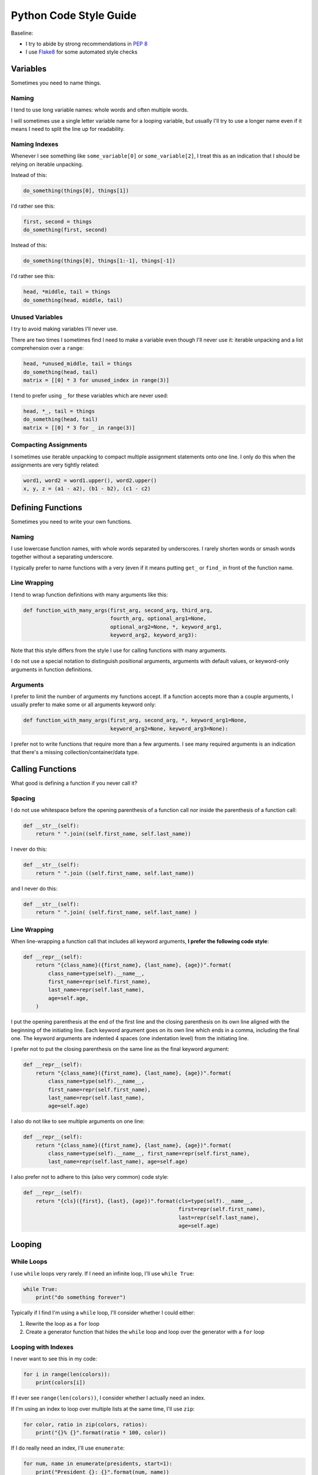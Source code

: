 Python Code Style Guide
=======================

Baseline:

- I try to abide by strong recommendations in `PEP 8 <https://www.python.org/dev/peps/pep-0008/>`_
- I use `Flake8 <http://flake8.pycqa.org>`_ for some automated style checks


Variables
---------

Sometimes you need to name things.


Naming
~~~~~~

I tend to use long variable names: whole words and often multiple words.

I will sometimes use a single letter variable name for a looping variable, but usually I'll try to use a longer name even if it means I need to split the line up for readability.


Naming Indexes
~~~~~~~~~~~~~~

Whenever I see something like ``some_variable[0]`` or ``some_variable[2]``, I treat this as an indication that I should be relying on iterable unpacking.

Instead of this:

.. code-block:: python

    do_something(things[0], things[1])

I'd rather see this:

.. code-block:: python

    first, second = things
    do_something(first, second)

Instead of this:

.. code-block:: python

    do_something(things[0], things[1:-1], things[-1])

I'd rather see this:

.. code-block:: python

    head, *middle, tail = things
    do_something(head, middle, tail)


Unused Variables
~~~~~~~~~~~~~~~~

I try to avoid making variables I'll never use.

There are two times I sometimes find I need to make a variable even though I'll never use it: iterable unpacking and a list comprehension over a ``range``:

.. code-block:: python

    head, *unused_middle, tail = things
    do_something(head, tail)
    matrix = [[0] * 3 for unused_index in range(3)]

I tend to prefer using ``_`` for these variables which are never used:

.. code-block:: python

    head, *_, tail = things
    do_something(head, tail)
    matrix = [[0] * 3 for _ in range(3)]


Compacting Assignments
~~~~~~~~~~~~~~~~~~~~~~

I sometimes use iterable unpacking to compact multiple assignment statements onto one line.  I only do this when the assignments are very tightly related:

.. code-block:: python

    word1, word2 = word1.upper(), word2.upper()
    x, y, z = (a1 - a2), (b1 - b2), (c1 - c2)


Defining Functions
------------------

Sometimes you need to write your own functions.

Naming
~~~~~~

I use lowercase function names, with whole words separated by underscores.  I rarely shorten words or smash words together without a separating underscore.

I typically prefer to name functions with a very (even if it means putting ``get_`` or ``find_`` in front of the function name.


Line Wrapping
~~~~~~~~~~~~~

I tend to wrap function definitions with many arguments like this:

.. code-block:: python

    def function_with_many_args(first_arg, second_arg, third_arg,
                                fourth_arg, optional_arg1=None,
                                optional_arg2=None, *, keyword_arg1,
                                keyword_arg2, keyword_arg3):

Note that this style differs from the style I use for calling functions with many arguments.

I do not use a special notation to distinguish positional arguments, arguments with default values, or keyword-only arguments in function definitions.


Arguments
~~~~~~~~~

I prefer to limit the number of arguments my functions accept.  If a function accepts more than a couple arguments, I usually prefer to make some or all arguments keyword only:

.. code-block:: python

    def function_with_many_args(first_arg, second_arg, *, keyword_arg1=None,
                                keyword_arg2=None, keyword_arg3=None):

I prefer not to write functions that require more than a few arguments.  I see many required arguments is an indication that there's a missing collection/container/data type.


Calling Functions
-----------------

What good is defining a function if you never call it?

Spacing
~~~~~~~

I do not use whitespace before the opening parenthesis of a function call nor inside the parenthesis of a function call:

.. code-block:: python

    def __str__(self):
        return " ".join((self.first_name, self.last_name))

I never do this:

.. code-block:: python

    def __str__(self):
        return " ".join ((self.first_name, self.last_name))

and I never do this:

.. code-block:: python

    def __str__(self):
        return " ".join( (self.first_name, self.last_name) )


Line Wrapping
~~~~~~~~~~~~~

When line-wrapping a function call that includes all keyword arguments, **I prefer the following code style**:

.. code-block:: python

    def __repr__(self):
        return "{class_name}({first_name}, {last_name}, {age})".format(
            class_name=type(self).__name__,
            first_name=repr(self.first_name),
            last_name=repr(self.last_name),
            age=self.age,
        )

I put the opening parenthesis at the end of the first line and the closing parenthesis on its own line aligned with the beginning of the initiating line.  Each keyword argument goes on its own line which ends in a comma, including the final one.  The keyword arguments are indented 4 spaces (one indentation level) from the initiating line.

I prefer not to put the closing parenthesis on the same line as the final keyword argument:

.. code-block:: python

    def __repr__(self):
        return "{class_name}({first_name}, {last_name}, {age})".format(
            class_name=type(self).__name__,
            first_name=repr(self.first_name),
            last_name=repr(self.last_name),
            age=self.age)

I also do not like to see multiple arguments on one line:

.. code-block:: python

    def __repr__(self):
        return "{class_name}({first_name}, {last_name}, {age})".format(
            class_name=type(self).__name__, first_name=repr(self.first_name),
            last_name=repr(self.last_name), age=self.age)

I also prefer not to adhere to this (also very common) code style:

.. code-block:: python

    def __repr__(self):
        return "{cls}({first}, {last}, {age})".format(cls=type(self).__name__,
                                                      first=repr(self.first_name),
                                                      last=repr(self.last_name),
                                                      age=self.age)


Looping
-------

While Loops
~~~~~~~~~~~

I use ``while`` loops very rarely.  If I need an infinite loop, I'll use ``while True``:

.. code-block:: python

    while True:
        print("do something forever")

Typically if I find I'm using a ``while`` loop, I'll consider whether I could either:

1. Rewrite the loop as a ``for`` loop
2. Create a generator function that hides the ``while`` loop and loop over the generator with a ``for`` loop


Looping with Indexes
~~~~~~~~~~~~~~~~~~~~

I never want to see this in my code:

.. code-block:: python

    for i in range(len(colors)):
        print(colors[i])

If I ever see ``range(len(colors))``, I consider whether I actually need an index.

If I'm using an index to loop over multiple lists at the same time, I'll use ``zip``:

.. code-block:: python

    for color, ratio in zip(colors, ratios):
        print("{}% {}".format(ratio * 100, color))

If I do really need an index, I'll use ``enumerate``:

.. code-block:: python

    for num, name in enumerate(presidents, start=1):
        print("President {}: {}".format(num, name))


Embrace Comprehensions
~~~~~~~~~~~~~~~~~~~~~~

Whenever I have a loop that converts one iterable into another, I try to convert it to a comprehension instead.

This is how I usually start:

.. code-block:: python

    doubled_odds = []
    for n in numbers:
        if n % 2 == 1:
            doubled_odds.append(n)

This is what I prefer to refactor that to:

.. code-block:: python

    doubled_odds = [
        n * 2
        for n in numbers
        if n % 2 == 1
    ]

If I can think up a way to rewrite a loop as mapping an iterable to an iterable, I will attempt to do so and see whether I like the output.


Comprehensions
--------------

I like list comprehensions.

Line Wrapping
~~~~~~~~~~~~~

I prefer to write list comprehensions, set comprehensions, dictionary comprehensions, and generator expressions on multiple lines.

I like to add line breaks between the mapping, looping, and (optional) conditional parts of a comprehension:

.. code-block:: python

    doubled_odds = [
        n * 2
        for n in numbers
        if n % 2 == 1
    ]

I do not like to wrap my comprehensions in places besides between the three parts:

.. code-block:: python

    doubled_odds = [
        n * 2 for n
        in numbers if
        n % 2 == 1
    ]

My preferred wrapping style for list comprehensions is very similar to the style I prefer for wrapping function calls.

I wrap dictionary comprehensions like this:

.. code-block:: python

    flipped = {
        value: key
        for key, value in original.items()
    }

I prefer to wrap comprehensions with multiple ``for`` clauses like this:

.. code-block:: python

    flattened = [
        n
        for row in matrix
        for n in row
    ]

When I use generator expressions inside a function call, I only use one set of parenthesis and I prefer to wrap them over multiple lines:

.. code-block:: python

    sum_of_squares = sum(
        n ** 2
        for n in numbers
    )


For a very short comprehension, I often find it acceptable to use just one line of code:

.. code-block:: python

    sum_of_squares = sum(n**2 for n in numbers)

I almost always use multiple lines when there's an conditional section or when the mapping or looping sections are not very short.


Conditionals
------------

I do not use parenthesis around conditional expressions in ``if`` statements unless they wrap over multiple lines.


Inline If Statements
~~~~~~~~~~~~~~~~~~~~

Consider using inline ifs if assigning to or returning two things.

Instead of this:

.. code-block:: python

    if name:
        greeting = "Hello {}".format(name)
    else:
        greeting = "Hi"

Consider using this:

.. code-block:: python

    greeting = "Hello {}".format(name) if name else "Hi"

Also consider splitting inline ``if`` statements over multiple lines for improved readability:

.. code-block:: python

    greeting = (
        "Hello {}".format(name)
        if name
        else"Hi"
    )


Truthiness
~~~~~~~~~~

Instead of checking emptiness through length or other means:

.. code-block:: python

    if len(results) == 0:
        print("No results found.")

    if len(failures) > 0:
        print("There were failures during processing.")

Rely on truthiness to check for emptiness:

.. code-block:: python

    if not results:
        print("No results found.")

    if failures:
        print("There were failures during processing.")

Do not rely on truthiness for checking zeroness or non-zeroness though.

Instead of this:

.. code-block:: python

    if n % 2:
        print("The given number is odd")

    if not step_count:
        print("No steps taken.")

Do this:

.. code-block:: python

    if n % 2 == 1:
        print("The given number is odd")

    if step_count == 0:
        print("No steps taken.")


Conversion to bool
~~~~~~~~~~~~~~~~~~

If you ever see code that sets a variable to ``True`` or ``False`` based on a condition:

.. code-block:: python

    if results:
        found_results = True
    else:
        found_results = False

    if not failures:
        success = True
    else:
        success = False

Rely on truthiness by converting the condition to a ``bool`` instead, either explicitly for the truthy case or implicitly using ``not`` for the falsey case:

.. code-block:: python

    found_results = bool(results)

    success = not failures

Keep in mind that sometimes no conversion is necessary.

The condition here is already a boolean value:

.. code-block:: python

    if n % 2 == 1:
        is_odd = True
    else:
        is_odd = False

So type-casting to a ``bool`` would be redundant.  Instead simply set the variable equal to the expression:

.. code-block:: python

    is_odd = (n % 2 == 1)


Long if-elif chains
~~~~~~~~~~~~~~~~~~~

Python doesn't have switch statements.  Instead, you'll often see Python developers use an ``if`` statement with many ``elif`` statements.

.. code-block:: python

    if n == "zero":
        numbers.append(0)
    elif n == "one":
        numbers.append(1)
    elif n == "two":
        numbers.append(2)
    elif n == "three":
        numbers.append(3)
    elif n == "four":
        numbers.append(4)
    elif n == "five":
        numbers.append(5)
    elif n == "six":
        numbers.append(6)
    elif n == "seven":
        numbers.append(7)
    elif n == "eight":
        numbers.append(8)
    elif n == "nine":
        numbers.append(9)
    else:
        numbers.append(' ')

Instead of using many ``elif`` statements, consider using a dictionary.  This alternative is often (but not always) possible.

.. code-block:: python

    words_to_digits = {
        'zero': 0,
        'one': 1,
        'two': 2,
        'three': 3,
        'four': 4,
        'five': 5,
        'six': 6,
        'seven': 7,
        'eight': 8,
        'nine': 9,
    }
    numbers.append(translation.get(n, " "))


Strings
-------

In Python 3.6, I use f-strings for combining multiple strings.

In Python 2.7 and Python 3.5, I use the ``format`` method for string formatting.  I never use ``%`` to format strings.

I usually prefer f-strings or the ``format`` method over string concatenation.

If I am joining a list of values together, I use the ``join`` method instead.

For string literals with line breaks in them, I often prefer to use a multi-line string combined with ``textwrap.dedent``.  I may occasionally use ``'\n'.join()`` instead.


Regular Expressions
-------------------

Avoid using regular expressions if there's a simpler and equally accurate way of expressing your target search/transformation.

Unless your regular expression is extremely simple, always use a multi-line string and ``VERBOSE`` mode when representing your regular expression.


Flake8 Customizations
---------------------

I install `flake8 <http://flake8.pycqa.org>`_, `pep8-naming <https://github.com/PyCQA/pep8-naming>`_, `flake8-import-order <https://github.com/PyCQA/flake8-import-order>`_, `flake8-bugbear <https://github.com/PyCQA/flake8-bugbear>`_, and `flake8-docstrings <https://github.com/PyCQA/flake8-docstrings>`_:

.. code-block:: bash

    $ pip install flake8 pep8-naming flake8-import-order flake8-bugbear flake8-docstrings

I use this Flake8 configuration::

    [flake8]
    ignore =
        N806,   # Variables can be CamelCase
        D1      # Don't require docstrings
    max-complexity = 10
